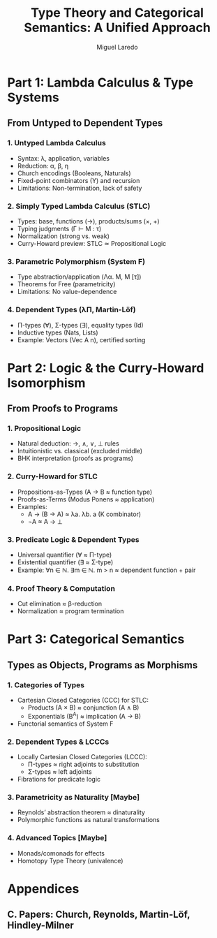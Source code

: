 #+TITLE: Type Theory and Categorical Semantics: A Unified Approach
#+AUTHOR: Miguel Laredo

* Part 1: Lambda Calculus & Type Systems  
** From Untyped to Dependent Types  
*** 1. Untyped Lambda Calculus  
    - Syntax: \lambda, application, variables  
    - Reduction: \alpha, \beta, \eta  
    - Church encodings (Booleans, Naturals)  
    - Fixed-point combinators (Y) and recursion  
    - Limitations: Non-termination, lack of safety  

*** 2. Simply Typed Lambda Calculus (STLC)  
    - Types: base, functions (→), products/sums (×, +)  
    - Typing judgments (Γ ⊢ M : τ)  
    - Normalization (strong vs. weak)  
    - Curry-Howard preview: STLC ≃ Propositional Logic  

*** 3. Parametric Polymorphism (System F)  
    - Type abstraction/application (Λα. M, M [τ])  
    - Theorems for Free (parametricity)  
    - Limitations: No value-dependence  

*** 4. Dependent Types (λΠ, Martin-Löf)  
    - Π-types (∀), Σ-types (∃), equality types (Id)  
    - Inductive types (Nats, Lists)  
    - Example: Vectors (Vec A n), certified sorting  

* Part 2: Logic & the Curry-Howard Isomorphism  
** From Proofs to Programs  
*** 1. Propositional Logic  
    - Natural deduction: →, ∧, ∨, ⊥ rules  
    - Intuitionistic vs. classical (excluded middle)  
    - BHK interpretation (proofs as programs)  

*** 2. Curry-Howard for STLC  
    - Propositions-as-Types (A → B ≈ function type)  
    - Proofs-as-Terms (Modus Ponens ≈ application)  
    - Examples:  
      + A → (B → A) ≈ λa. λb. a (K combinator)  
      + ¬A ≈ A → ⊥  

*** 3. Predicate Logic & Dependent Types  
    - Universal quantifier (∀ ≈ Π-type)  
    - Existential quantifier (∃ ≈ Σ-type)  
    - Example: ∀n ∈ ℕ. ∃m ∈ ℕ. m > n ≈ dependent function + pair  

*** 4. Proof Theory & Computation  
    - Cut elimination ≈ β-reduction  
    - Normalization ≈ program termination  

* Part 3: Categorical Semantics  
** Types as Objects, Programs as Morphisms  
*** 1. Categories of Types
    - Cartesian Closed Categories (CCC) for STLC:  
      + Products (A × B) ≈ conjunction (A ∧ B)  
      + Exponentials (B^A) ≈ implication (A → B)  
    - Functorial semantics of System F  

*** 2. Dependent Types & LCCCs  
    - Locally Cartesian Closed Categories (LCCC):  
      + Π-types ≈ right adjoints to substitution  
      + Σ-types ≈ left adjoints  
    - Fibrations for predicate logic  

*** 3. Parametricity as Naturality [Maybe]  
    - Reynolds’ abstraction theorem ≈ dinaturality  
    - Polymorphic functions as natural transformations  

*** 4. Advanced Topics [Maybe]
    - Monads/comonads for effects  
    - Homotopy Type Theory (univalence)  

* Appendices  
** C. Papers: Church, Reynolds, Martin-Löf, Hindley-Milner


